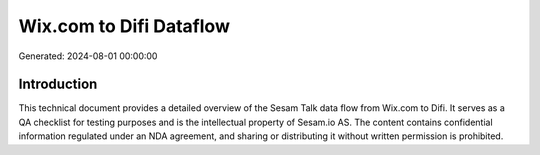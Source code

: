 ========================
Wix.com to Difi Dataflow
========================

Generated: 2024-08-01 00:00:00

Introduction
------------

This technical document provides a detailed overview of the Sesam Talk data flow from Wix.com to Difi. It serves as a QA checklist for testing purposes and is the intellectual property of Sesam.io AS. The content contains confidential information regulated under an NDA agreement, and sharing or distributing it without written permission is prohibited.
